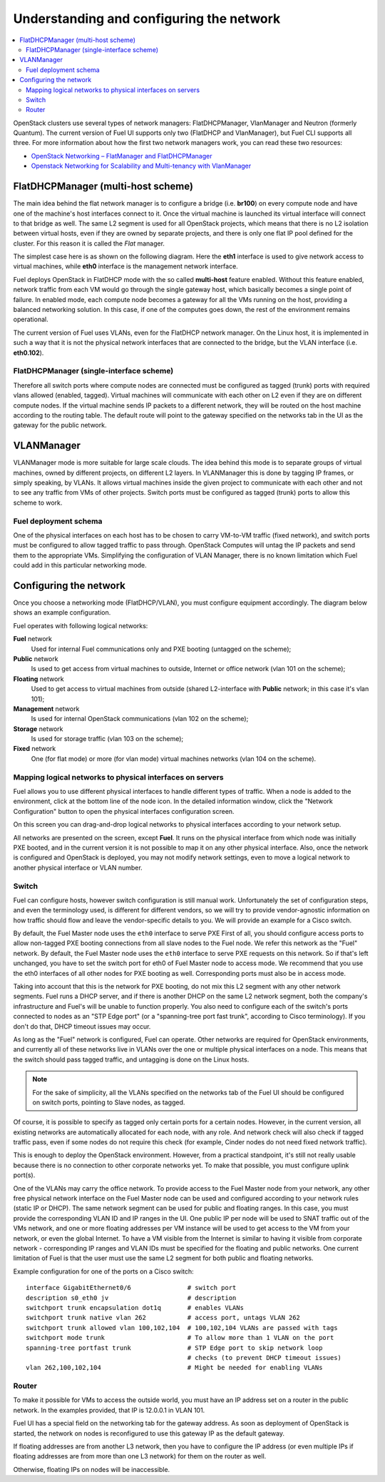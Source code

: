 Understanding and configuring the network
=========================================

.. contents:: :local:

OpenStack clusters use several types of network managers: FlatDHCPManager, 
VlanManager and Neutron (formerly Quantum). The current version of Fuel UI 
supports only two (FlatDHCP and VlanManager), but Fuel CLI supports all 
three. For more information about how the first two network managers work, 
you can read these two resources:

* `OpenStack Networking – FlatManager and FlatDHCPManager 
  <http://www.mirantis.com/blog/openstack-networking-flatmanager-and-flatdhcpmanager/>`_
* `Openstack Networking for Scalability and Multi-tenancy with VlanManager 
  <http://www.mirantis.com/blog/openstack-networking-vlanmanager/>`_

FlatDHCPManager (multi-host scheme)
------------------------------------

The main idea behind the flat network manager is to configure a bridge 
(i.e. **br100**) on every compute node and have one of the machine's host 
interfaces connect to it. Once the virtual machine is launched its virtual 
interface will connect to that bridge as well.
The same L2 segment is used for all OpenStack projects, which means that there 
is no L2 isolation between virtual hosts, even if they are owned by separate 
projects, and there is only one flat IP pool defined for the cluster. For this 
reason it is called the *Flat* manager.

The simplest case here is as shown on the following diagram. Here the **eth1** 
interface is used to give network access to virtual machines, while **eth0** 
interface is the management network interface.

.. image:: /_images/flatdhcpmanager-mh_scheme.jpg

..
 .. uml::
    node "Compute1" {
        [eth1\nVM] as compute1_eth1
        [eth0\nManagement] as compute1_eth0
        [vm0] as compute1_vm0
        [vm1] as compute1_vm1
        [br100] as compute1_br100
        compute1_br100 -up- compute1_eth1
        compute1_vm0 -up- compute1_br100
        compute1_vm1 -up- compute1_br100
    }

    node "Compute2" {
        [eth1\nVM] as compute2_eth1
        [eth0\nManagement] as compute2_eth0
        [vm0] as compute2_vm0
        [vm1] as compute2_vm1
        [br100] as compute2_br100
        compute2_br100 -up- compute2_eth1
        compute2_vm0 -up- compute2_br100
        compute2_vm1 -up- compute2_br100
    }

    node "Compute3" {
        [eth1\nVM] as compute3_eth1
        [eth0\nManagement] as compute3_eth0
        [vm0] as compute3_vm0
        [vm1] as compute3_vm1
        [br100] as compute3_br100
        compute3_br100 -up- compute3_eth1
        compute3_vm0 -up- compute3_br100
        compute3_vm1 -up- compute3_br100
    }

    compute1_eth1 -up- [L2 switch]
    compute2_eth1 -up- [L2 switch]
    compute3_eth1 -up- [L2 switch]
    compute1_eth0 .up. [L2 switch]
    compute2_eth0 .up. [L2 switch]
    compute3_eth0 .up. [L2 switch]

Fuel deploys OpenStack in FlatDHCP mode with the so called **multi-host** 
feature enabled. Without this feature enabled, network traffic from each VM 
would go through the single gateway host, which basically becomes a single 
point of failure. In enabled mode, each compute node becomes a gateway for 
all the VMs running on the host, providing a balanced networking solution. 
In this case, if one of the computes goes down, the rest of the environment 
remains operational.

The current version of Fuel uses VLANs, even for the FlatDHCP network 
manager. On the Linux host, it is implemented in such a way that it is not 
the physical network interfaces that are connected to the bridge, but the 
VLAN interface (i.e. **eth0.102**).

FlatDHCPManager (single-interface scheme)
^^^^^^^^^^^^^^^^^^^^^^^^^^^^^^^^^^^^^^^^^^



.. image:: /_images/flatdhcpmanager-mh_scheme.jpg

..
 .. uml::
    node "Compute1 Node" {
        [eth0] as compute1_eth0
        [eth0.101\nManagement] as compute1_eth0_101
        [eth0.102\nVM] as compute1_eth0_102
        [vm0] as compute1_vm0
        [vm1] as compute1_vm1
        [vm2] as compute1_vm2
        [vm3] as compute1_vm3
        [br100] as compute1_br100
        compute1_eth0 -down- compute1_eth0_101
        compute1_eth0 -down- compute1_eth0_102
        compute1_eth0_102 -down- compute1_br100
        compute1_br100 -down- compute1_vm0
        compute1_br100 -down- compute1_vm1
        compute1_br100 -down- compute1_vm2
        compute1_br100 -down- compute1_vm3
    }

    node "Compute2 Node" {
        [eth0] as compute2_eth0
        [eth0.101\nManagement] as compute2_eth0_101
        [eth0.102\nVM] as compute2_eth0_102
        [vm0] as compute2_vm0
        [vm1] as compute2_vm1
        [vm2] as compute2_vm2
        [vm3] as compute2_vm3
        [br100] as compute2_br100
        compute2_eth0 -down- compute2_eth0_101
        compute2_eth0 -down- compute2_eth0_102
        compute2_eth0_102 -down- compute2_br100
        compute2_br100 -down- compute2_vm0
        compute2_br100 -down- compute2_vm1
        compute2_br100 -down- compute2_vm2
        compute2_br100 -down- compute2_vm3
    }

    compute1_eth0 -up- [L2 switch]
    compute2_eth0 -up- [L2 switch]

Therefore all switch ports where compute nodes are connected must be 
configured as tagged (trunk) ports with required vlans allowed (enabled, 
tagged). Virtual machines will communicate with each other on L2 even if 
they are on different compute nodes. If the virtual machine sends IP packets 
to a different network, they will be routed on the host machine according to 
the routing table. The default route will point to the gateway specified on 
the networks tab in the UI as the gateway for the public network.

VLANManager
------------

VLANManager mode is more suitable for large scale clouds. The idea behind 
this mode is to separate groups of virtual machines, owned by different 
projects, on different L2 layers. In VLANManager this is done by tagging IP 
frames, or simply speaking, by VLANs. It allows virtual machines inside the 
given project to communicate with each other and not to see any traffic from 
VMs of other projects. Switch ports must be configured as tagged (trunk) 
ports to allow this scheme to work.

.. image:: /_images/flatdhcpmanager-mh_scheme.jpg

..
  .. uml::
    node "Compute1 Node" {
        [eth0] as compute1_eth0
        [eth0.101\nManagement] as compute1_eth0_101
        [vlan102\n] as compute1_vlan102
        [vlan103\n] as compute1_vlan103
        [vm0] as compute1_vm0
        [vm1] as compute1_vm1
        [vm2] as compute1_vm2
        [vm3] as compute1_vm3
        [br102] as compute1_br102
        [br103] as compute1_br103
        compute1_eth0 -down- compute1_eth0_101
        compute1_eth0 -down- compute1_vlan102
        compute1_eth0 -down- compute1_vlan103
        compute1_vlan102 -down- compute1_br102
        compute1_vlan103 -down- compute1_br103
        compute1_br102 -down- compute1_vm0
        compute1_br102 -down- compute1_vm1
        compute1_br103 -down- compute1_vm2
        compute1_br103 -down- compute1_vm3
    }

    node "Compute2 Node" {
        [eth0] as compute2_eth0
        [eth0.101\nManagement] as compute2_eth0_101
        [vlan102\n] as compute2_vlan102
        [vlan103\n] as compute2_vlan103
        [vm0] as compute2_vm0
        [vm1] as compute2_vm1
        [vm2] as compute2_vm2
        [vm3] as compute2_vm3
        [br102] as compute2_br102
        [br103] as compute2_br103
        compute2_eth0 -down- compute2_eth0_101
        compute2_eth0 -down- compute2_vlan102
        compute2_eth0 -down- compute2_vlan103
        compute2_vlan102 -down- compute2_br102
        compute2_vlan103 -down- compute2_br103
        compute2_br102 -down- compute2_vm0
        compute2_br102 -down- compute2_vm1
        compute2_br103 -down- compute2_vm2
        compute2_br103 -down- compute2_vm3
    }

    compute1_eth0 -up- [L2 switch]
    compute2_eth0 -up- [L2 switch]

Fuel deployment schema
^^^^^^^^^^^^^^^^^^^^^^

One of the physical interfaces on each host has to be chosen to carry 
VM-to-VM traffic (fixed network), and switch ports must be configured to 
allow tagged traffic to pass through. OpenStack Computes will untag the IP 
packets and send them to the appropriate VMs. Simplifying the configuration 
of VLAN Manager, there is no known limitation which Fuel could add in this 
particular networking mode.

Configuring the network
-----------------------

Once you choose a networking mode (FlatDHCP/VLAN), you must configure equipment 
accordingly. The diagram below shows an example configuration.

.. image:: /_images/physical-network.jpg

Fuel operates with following logical networks:

**Fuel** network 
  Used for internal Fuel communications only and PXE booting (untagged on the scheme);

**Public** network 
  Is used to get access from virtual machines to outside, Internet or office 
  network (vlan 101 on the scheme);

**Floating** network 
  Used to get access to virtual machines from outside (shared L2-interface with 
  **Public** network; in this case it's vlan 101);

**Management** network 
  Is used for internal OpenStack communications (vlan 102 on the scheme);
  
**Storage** network 
  Is used for storage traffic (vlan 103 on the scheme);

**Fixed** network
  One (for flat mode) or more (for vlan mode) virtual machines 
  networks (vlan 104 on the scheme).

Mapping logical networks to physical interfaces on servers
^^^^^^^^^^^^^^^^^^^^^^^^^^^^^^^^^^^^^^^^^^^^^^^^^^^^^^^^^^

Fuel allows you to use different physical interfaces to handle different 
types of traffic. When a node is added to the environment, click at the bottom 
line of the node icon. In the detailed information window, click the "Network 
Configuration" button to open the physical interfaces configuration screen.

.. image:: /_images/network-settings.jpg

On this screen you can drag-and-drop logical networks to physical interfaces 
according to your network setup. 

All networks are presented on the screen, except **Fuel**.
It runs on the physical interface from which node was initially PXE booted,
and in the current version it is not possible to map it on any other physical 
interface. Also, once the network is configured and OpenStack is deployed,
you may not modify network settings, even to move a logical network to another 
physical interface or VLAN number.

Switch
^^^^^^

Fuel can configure hosts, however switch configuration is still manual work. 
Unfortunately the set of configuration steps, and even the terminology used, 
is different for different vendors, so we will try to provide 
vendor-agnostic information on how traffic should flow and leave the 
vendor-specific details to you. We will provide an example for a Cisco switch.

By default, the Fuel Master node uses the ``eth0`` interface to serve PXE 
First of all, you should configure access ports to allow non-tagged PXE booting 
connections from all slave nodes to the Fuel node. We refer this network 
as the "Fuel" network.
By default, the Fuel Master node uses the ``eth0`` interface to serve PXE 
requests on this network.
So if that's left unchanged, you have to set the switch port for eth0 of Fuel 
Master node to access mode.
We recommend that you use the eth0 interfaces of all other nodes for PXE booting 
as well. Corresponding ports must also be in access mode.

Taking into account that this is the network for PXE booting, do not mix 
this L2 segment with any other network segments. Fuel runs a DHCP 
server, and if there is another DHCP on the same L2 network segment, both the 
company's infrastructure and Fuel's will be unable to function properly.
You also need to configure each of the switch's ports connected to nodes as an 
"STP Edge port" (or a "spanning-tree port fast trunk", according to Cisco 
terminology). If you don't do that, DHCP timeout issues may occur.

As long as the "Fuel" network is configured, Fuel can operate.
Other networks are required for OpenStack environments, and currently all of 
these networks live in VLANs over the one or multiple physical interfaces on a 
node. This means that the switch should pass tagged traffic, and untagging is done
on the Linux hosts. 

.. note:: 

    For the sake of simplicity, all the VLANs specified on the networks tab of 
    the Fuel UI should be configured on switch ports, pointing to Slave nodes, 
    as tagged.

Of course, it is possible to specify as tagged only certain ports for a certain 
nodes. However, in the current version, all existing networks are automatically 
allocated for each node, with any role.
And network check will also check if tagged traffic pass, even if some nodes do 
not require this check (for example, Cinder nodes do not need fixed network traffic).

This is enough to deploy the OpenStack environment. However, from a 
practical standpoint, it's still not really usable because there is no 
connection to other corporate networks yet. To make that possible, you must 
configure uplink port(s). 

One of the VLANs may carry the office network. To provide access to the Fuel Master 
node from your network, any other free physical network interface on the 
Fuel Master node can be used and configured according to your network 
rules (static IP or DHCP). The same network segment can be used for 
public and floating ranges. In this case, you must provide the corresponding 
VLAN ID and IP ranges in the UI. One public IP per node will be used to SNAT
traffic out of the VMs network, and one or more floating addresses per VM 
instance will be used to get access to the VM from your network, or 
even the global Internet. To have a VM visible from the Internet is similar to 
having it visible from corporate network - corresponding IP ranges and VLAN IDs
must be specified for the floating and public networks. One current limitation 
of Fuel is that the user must use the same L2 segment for both public and 
floating networks.

Example configuration for one of the ports on a Cisco switch::

  interface GigabitEthernet0/6               # switch port
  description s0_eth0 jv                     # description
  switchport trunk encapsulation dot1q       # enables VLANs
  switchport trunk native vlan 262           # access port, untags VLAN 262
  switchport trunk allowed vlan 100,102,104  # 100,102,104 VLANs are passed with tags
  switchport mode trunk                      # To allow more than 1 VLAN on the port
  spanning-tree portfast trunk               # STP Edge port to skip network loop 
                                             # checks (to prevent DHCP timeout issues)
  vlan 262,100,102,104                       # Might be needed for enabling VLANs

Router
^^^^^^

To make it possible for VMs to access the outside world, you must have an IP 
address set on a router in the public network. In the examples provided, 
that IP is 12.0.0.1 in VLAN 101.

Fuel UI has a special field on the networking tab for the gateway address. As 
soon as deployment of OpenStack is started, the network on nodes is 
reconfigured to use this gateway IP as the default gateway.

If floating addresses are from another L3 network, then you have to configure the 
IP address (or even multiple IPs if floating addresses are from more than one L3 
network) for them on the router as well.

Otherwise, floating IPs on nodes will be inaccessible.
